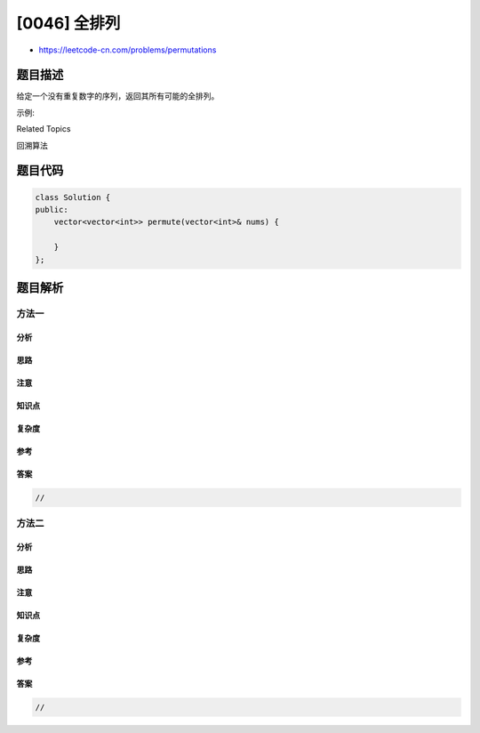 [0046] 全排列
=============

-  https://leetcode-cn.com/problems/permutations

题目描述
--------

.. raw:: html

   <p>

给定一个没有重复数字的序列，返回其所有可能的全排列。

.. raw:: html

   </p>

.. raw:: html

   <p>

示例:

.. raw:: html

   </p>

.. raw:: html

   <pre><strong>输入:</strong> [1,2,3]
   <strong>输出:</strong>
   [
     [1,2,3],
     [1,3,2],
     [2,1,3],
     [2,3,1],
     [3,1,2],
     [3,2,1]
   ]</pre>

.. raw:: html

   <div>

.. raw:: html

   <div>

Related Topics

.. raw:: html

   </div>

.. raw:: html

   <div>

.. raw:: html

   <li>

回溯算法

.. raw:: html

   </li>

.. raw:: html

   </div>

.. raw:: html

   </div>

题目代码
--------

.. code:: cpp

    class Solution {
    public:
        vector<vector<int>> permute(vector<int>& nums) {

        }
    };

题目解析
--------

方法一
~~~~~~

分析
^^^^

思路
^^^^

注意
^^^^

知识点
^^^^^^

复杂度
^^^^^^

参考
^^^^

答案
^^^^

.. code:: cpp

    //

方法二
~~~~~~

分析
^^^^

思路
^^^^

注意
^^^^

知识点
^^^^^^

复杂度
^^^^^^

参考
^^^^

答案
^^^^

.. code:: cpp

    //

